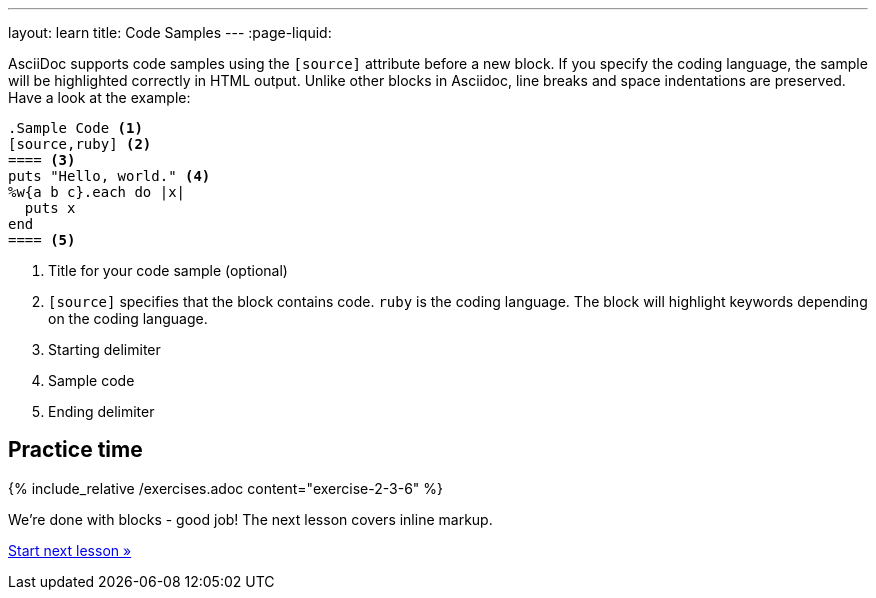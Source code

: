 ---
layout: learn
title: Code Samples
---
:page-liquid:
//include::/author/topics/blocks/code_samples.adoc[tag=tutorial]

AsciiDoc supports code samples using the `[source]` attribute before a new block. If you specify the coding language, the sample will be highlighted correctly in HTML output. Unlike other blocks in Asciidoc, line breaks and space indentations are preserved. Have a look at the example:

[source, AsciiDoc]
------
.Sample Code <1>
[source,ruby] <2>
==== <3>
puts "Hello, world." <4>
%w{a b c}.each do |x|
  puts x
end
==== <5>
------

<1> Title for your code sample (optional)
<2> `[source]` specifies that the block contains code. `ruby` is the coding language. The block will highlight keywords depending on the coding language.
<3> Starting delimiter
<4> Sample code
<5> Ending delimiter

== Practice time

{% include_relative /exercises.adoc content="exercise-2-3-6" %}

We’re done with blocks - good job! The next lesson covers inline markup.

link:/learn/lessons/lesson-2-4/[Start next lesson »]